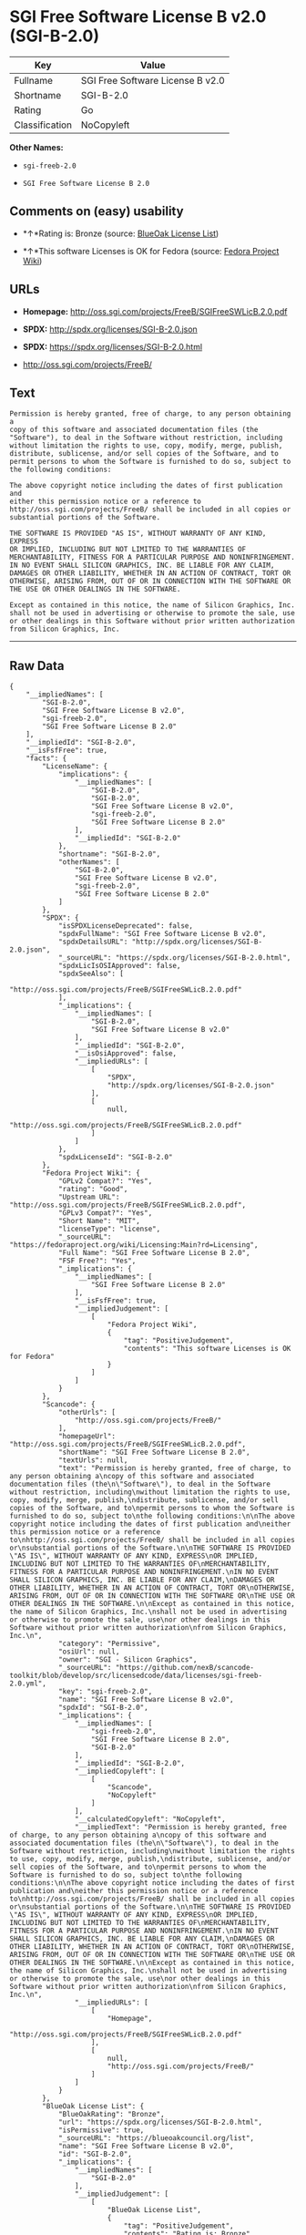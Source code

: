 * SGI Free Software License B v2.0 (SGI-B-2.0)

| Key              | Value                              |
|------------------+------------------------------------|
| Fullname         | SGI Free Software License B v2.0   |
| Shortname        | SGI-B-2.0                          |
| Rating           | Go                                 |
| Classification   | NoCopyleft                         |

*Other Names:*

- =sgi-freeb-2.0=

- =SGI Free Software License B 2.0=

** Comments on (easy) usability

- *↑*Rating is: Bronze (source:
  [[https://blueoakcouncil.org/list][BlueOak License List]])

- *↑*This software Licenses is OK for Fedora (source:
  [[https://fedoraproject.org/wiki/Licensing:Main?rd=Licensing][Fedora
  Project Wiki]])

** URLs

- *Homepage:* http://oss.sgi.com/projects/FreeB/SGIFreeSWLicB.2.0.pdf

- *SPDX:* http://spdx.org/licenses/SGI-B-2.0.json

- *SPDX:* https://spdx.org/licenses/SGI-B-2.0.html

- http://oss.sgi.com/projects/FreeB/

** Text

#+BEGIN_EXAMPLE
    Permission is hereby granted, free of charge, to any person obtaining a
    copy of this software and associated documentation files (the
    "Software"), to deal in the Software without restriction, including
    without limitation the rights to use, copy, modify, merge, publish,
    distribute, sublicense, and/or sell copies of the Software, and to
    permit persons to whom the Software is furnished to do so, subject to
    the following conditions:

    The above copyright notice including the dates of first publication and
    either this permission notice or a reference to
    http://oss.sgi.com/projects/FreeB/ shall be included in all copies or
    substantial portions of the Software.

    THE SOFTWARE IS PROVIDED "AS IS", WITHOUT WARRANTY OF ANY KIND, EXPRESS
    OR IMPLIED, INCLUDING BUT NOT LIMITED TO THE WARRANTIES OF
    MERCHANTABILITY, FITNESS FOR A PARTICULAR PURPOSE AND NONINFRINGEMENT.
    IN NO EVENT SHALL SILICON GRAPHICS, INC. BE LIABLE FOR ANY CLAIM,
    DAMAGES OR OTHER LIABILITY, WHETHER IN AN ACTION OF CONTRACT, TORT OR
    OTHERWISE, ARISING FROM, OUT OF OR IN CONNECTION WITH THE SOFTWARE OR
    THE USE OR OTHER DEALINGS IN THE SOFTWARE.

    Except as contained in this notice, the name of Silicon Graphics, Inc.
    shall not be used in advertising or otherwise to promote the sale, use
    or other dealings in this Software without prior written authorization
    from Silicon Graphics, Inc.
#+END_EXAMPLE

--------------

** Raw Data

#+BEGIN_EXAMPLE
    {
        "__impliedNames": [
            "SGI-B-2.0",
            "SGI Free Software License B v2.0",
            "sgi-freeb-2.0",
            "SGI Free Software License B 2.0"
        ],
        "__impliedId": "SGI-B-2.0",
        "__isFsfFree": true,
        "facts": {
            "LicenseName": {
                "implications": {
                    "__impliedNames": [
                        "SGI-B-2.0",
                        "SGI-B-2.0",
                        "SGI Free Software License B v2.0",
                        "sgi-freeb-2.0",
                        "SGI Free Software License B 2.0"
                    ],
                    "__impliedId": "SGI-B-2.0"
                },
                "shortname": "SGI-B-2.0",
                "otherNames": [
                    "SGI-B-2.0",
                    "SGI Free Software License B v2.0",
                    "sgi-freeb-2.0",
                    "SGI Free Software License B 2.0"
                ]
            },
            "SPDX": {
                "isSPDXLicenseDeprecated": false,
                "spdxFullName": "SGI Free Software License B v2.0",
                "spdxDetailsURL": "http://spdx.org/licenses/SGI-B-2.0.json",
                "_sourceURL": "https://spdx.org/licenses/SGI-B-2.0.html",
                "spdxLicIsOSIApproved": false,
                "spdxSeeAlso": [
                    "http://oss.sgi.com/projects/FreeB/SGIFreeSWLicB.2.0.pdf"
                ],
                "_implications": {
                    "__impliedNames": [
                        "SGI-B-2.0",
                        "SGI Free Software License B v2.0"
                    ],
                    "__impliedId": "SGI-B-2.0",
                    "__isOsiApproved": false,
                    "__impliedURLs": [
                        [
                            "SPDX",
                            "http://spdx.org/licenses/SGI-B-2.0.json"
                        ],
                        [
                            null,
                            "http://oss.sgi.com/projects/FreeB/SGIFreeSWLicB.2.0.pdf"
                        ]
                    ]
                },
                "spdxLicenseId": "SGI-B-2.0"
            },
            "Fedora Project Wiki": {
                "GPLv2 Compat?": "Yes",
                "rating": "Good",
                "Upstream URL": "http://oss.sgi.com/projects/FreeB/SGIFreeSWLicB.2.0.pdf",
                "GPLv3 Compat?": "Yes",
                "Short Name": "MIT",
                "licenseType": "license",
                "_sourceURL": "https://fedoraproject.org/wiki/Licensing:Main?rd=Licensing",
                "Full Name": "SGI Free Software License B 2.0",
                "FSF Free?": "Yes",
                "_implications": {
                    "__impliedNames": [
                        "SGI Free Software License B 2.0"
                    ],
                    "__isFsfFree": true,
                    "__impliedJudgement": [
                        [
                            "Fedora Project Wiki",
                            {
                                "tag": "PositiveJudgement",
                                "contents": "This software Licenses is OK for Fedora"
                            }
                        ]
                    ]
                }
            },
            "Scancode": {
                "otherUrls": [
                    "http://oss.sgi.com/projects/FreeB/"
                ],
                "homepageUrl": "http://oss.sgi.com/projects/FreeB/SGIFreeSWLicB.2.0.pdf",
                "shortName": "SGI Free Software License B 2.0",
                "textUrls": null,
                "text": "Permission is hereby granted, free of charge, to any person obtaining a\ncopy of this software and associated documentation files (the\n\"Software\"), to deal in the Software without restriction, including\nwithout limitation the rights to use, copy, modify, merge, publish,\ndistribute, sublicense, and/or sell copies of the Software, and to\npermit persons to whom the Software is furnished to do so, subject to\nthe following conditions:\n\nThe above copyright notice including the dates of first publication and\neither this permission notice or a reference to\nhttp://oss.sgi.com/projects/FreeB/ shall be included in all copies or\nsubstantial portions of the Software.\n\nTHE SOFTWARE IS PROVIDED \"AS IS\", WITHOUT WARRANTY OF ANY KIND, EXPRESS\nOR IMPLIED, INCLUDING BUT NOT LIMITED TO THE WARRANTIES OF\nMERCHANTABILITY, FITNESS FOR A PARTICULAR PURPOSE AND NONINFRINGEMENT.\nIN NO EVENT SHALL SILICON GRAPHICS, INC. BE LIABLE FOR ANY CLAIM,\nDAMAGES OR OTHER LIABILITY, WHETHER IN AN ACTION OF CONTRACT, TORT OR\nOTHERWISE, ARISING FROM, OUT OF OR IN CONNECTION WITH THE SOFTWARE OR\nTHE USE OR OTHER DEALINGS IN THE SOFTWARE.\n\nExcept as contained in this notice, the name of Silicon Graphics, Inc.\nshall not be used in advertising or otherwise to promote the sale, use\nor other dealings in this Software without prior written authorization\nfrom Silicon Graphics, Inc.\n",
                "category": "Permissive",
                "osiUrl": null,
                "owner": "SGI - Silicon Graphics",
                "_sourceURL": "https://github.com/nexB/scancode-toolkit/blob/develop/src/licensedcode/data/licenses/sgi-freeb-2.0.yml",
                "key": "sgi-freeb-2.0",
                "name": "SGI Free Software License B v2.0",
                "spdxId": "SGI-B-2.0",
                "_implications": {
                    "__impliedNames": [
                        "sgi-freeb-2.0",
                        "SGI Free Software License B 2.0",
                        "SGI-B-2.0"
                    ],
                    "__impliedId": "SGI-B-2.0",
                    "__impliedCopyleft": [
                        [
                            "Scancode",
                            "NoCopyleft"
                        ]
                    ],
                    "__calculatedCopyleft": "NoCopyleft",
                    "__impliedText": "Permission is hereby granted, free of charge, to any person obtaining a\ncopy of this software and associated documentation files (the\n\"Software\"), to deal in the Software without restriction, including\nwithout limitation the rights to use, copy, modify, merge, publish,\ndistribute, sublicense, and/or sell copies of the Software, and to\npermit persons to whom the Software is furnished to do so, subject to\nthe following conditions:\n\nThe above copyright notice including the dates of first publication and\neither this permission notice or a reference to\nhttp://oss.sgi.com/projects/FreeB/ shall be included in all copies or\nsubstantial portions of the Software.\n\nTHE SOFTWARE IS PROVIDED \"AS IS\", WITHOUT WARRANTY OF ANY KIND, EXPRESS\nOR IMPLIED, INCLUDING BUT NOT LIMITED TO THE WARRANTIES OF\nMERCHANTABILITY, FITNESS FOR A PARTICULAR PURPOSE AND NONINFRINGEMENT.\nIN NO EVENT SHALL SILICON GRAPHICS, INC. BE LIABLE FOR ANY CLAIM,\nDAMAGES OR OTHER LIABILITY, WHETHER IN AN ACTION OF CONTRACT, TORT OR\nOTHERWISE, ARISING FROM, OUT OF OR IN CONNECTION WITH THE SOFTWARE OR\nTHE USE OR OTHER DEALINGS IN THE SOFTWARE.\n\nExcept as contained in this notice, the name of Silicon Graphics, Inc.\nshall not be used in advertising or otherwise to promote the sale, use\nor other dealings in this Software without prior written authorization\nfrom Silicon Graphics, Inc.\n",
                    "__impliedURLs": [
                        [
                            "Homepage",
                            "http://oss.sgi.com/projects/FreeB/SGIFreeSWLicB.2.0.pdf"
                        ],
                        [
                            null,
                            "http://oss.sgi.com/projects/FreeB/"
                        ]
                    ]
                }
            },
            "BlueOak License List": {
                "BlueOakRating": "Bronze",
                "url": "https://spdx.org/licenses/SGI-B-2.0.html",
                "isPermissive": true,
                "_sourceURL": "https://blueoakcouncil.org/list",
                "name": "SGI Free Software License B v2.0",
                "id": "SGI-B-2.0",
                "_implications": {
                    "__impliedNames": [
                        "SGI-B-2.0"
                    ],
                    "__impliedJudgement": [
                        [
                            "BlueOak License List",
                            {
                                "tag": "PositiveJudgement",
                                "contents": "Rating is: Bronze"
                            }
                        ]
                    ],
                    "__impliedCopyleft": [
                        [
                            "BlueOak License List",
                            "NoCopyleft"
                        ]
                    ],
                    "__calculatedCopyleft": "NoCopyleft",
                    "__impliedURLs": [
                        [
                            "SPDX",
                            "https://spdx.org/licenses/SGI-B-2.0.html"
                        ]
                    ]
                }
            }
        },
        "__impliedJudgement": [
            [
                "BlueOak License List",
                {
                    "tag": "PositiveJudgement",
                    "contents": "Rating is: Bronze"
                }
            ],
            [
                "Fedora Project Wiki",
                {
                    "tag": "PositiveJudgement",
                    "contents": "This software Licenses is OK for Fedora"
                }
            ]
        ],
        "__impliedCopyleft": [
            [
                "BlueOak License List",
                "NoCopyleft"
            ],
            [
                "Scancode",
                "NoCopyleft"
            ]
        ],
        "__calculatedCopyleft": "NoCopyleft",
        "__isOsiApproved": false,
        "__impliedText": "Permission is hereby granted, free of charge, to any person obtaining a\ncopy of this software and associated documentation files (the\n\"Software\"), to deal in the Software without restriction, including\nwithout limitation the rights to use, copy, modify, merge, publish,\ndistribute, sublicense, and/or sell copies of the Software, and to\npermit persons to whom the Software is furnished to do so, subject to\nthe following conditions:\n\nThe above copyright notice including the dates of first publication and\neither this permission notice or a reference to\nhttp://oss.sgi.com/projects/FreeB/ shall be included in all copies or\nsubstantial portions of the Software.\n\nTHE SOFTWARE IS PROVIDED \"AS IS\", WITHOUT WARRANTY OF ANY KIND, EXPRESS\nOR IMPLIED, INCLUDING BUT NOT LIMITED TO THE WARRANTIES OF\nMERCHANTABILITY, FITNESS FOR A PARTICULAR PURPOSE AND NONINFRINGEMENT.\nIN NO EVENT SHALL SILICON GRAPHICS, INC. BE LIABLE FOR ANY CLAIM,\nDAMAGES OR OTHER LIABILITY, WHETHER IN AN ACTION OF CONTRACT, TORT OR\nOTHERWISE, ARISING FROM, OUT OF OR IN CONNECTION WITH THE SOFTWARE OR\nTHE USE OR OTHER DEALINGS IN THE SOFTWARE.\n\nExcept as contained in this notice, the name of Silicon Graphics, Inc.\nshall not be used in advertising or otherwise to promote the sale, use\nor other dealings in this Software without prior written authorization\nfrom Silicon Graphics, Inc.\n",
        "__impliedURLs": [
            [
                "SPDX",
                "http://spdx.org/licenses/SGI-B-2.0.json"
            ],
            [
                null,
                "http://oss.sgi.com/projects/FreeB/SGIFreeSWLicB.2.0.pdf"
            ],
            [
                "SPDX",
                "https://spdx.org/licenses/SGI-B-2.0.html"
            ],
            [
                "Homepage",
                "http://oss.sgi.com/projects/FreeB/SGIFreeSWLicB.2.0.pdf"
            ],
            [
                null,
                "http://oss.sgi.com/projects/FreeB/"
            ]
        ]
    }
#+END_EXAMPLE
